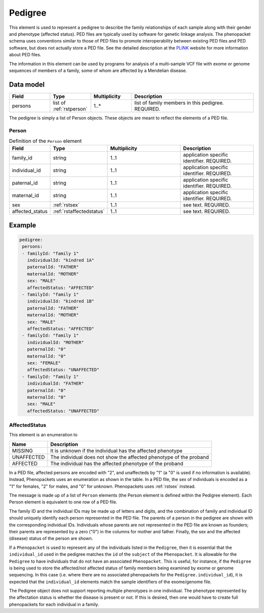 .. _rstpedigree:

########
Pedigree
########



This element is used to represent a pedigree to describe the family relationships of each sample along with their gender
and phenotype (affected status). PED files are typically used by software for genetic linkage analysis. The phenopacket
schema uses conventions similar to those of PED files to promote interoperability between existing PED files and PED
software, but does not actually store a PED file. See the detailed description at the `PLINK <http://zzz.bwh.harvard.edu/plink/data.shtml>`_
website for more information about PED files.

The information in this element can be used by programs for analysis of a multi-sample VCF file with exome or genome
sequences of members of a family, some of whom are affected by a Mendelian disease.


Data model
##########

.. list-table::
   :widths: 25 25 25 75
   :header-rows: 1

   * - Field
     - Type
     - Multiplicity
     - Description
   * - persons
     - list of :ref:`rstperson`
     - 1..*
     - list of family members in this pedigree. REQUIRED.


The pedigree is simply a list of Person objects. These objects are meant to reflect the elements of
a PED file.

.. _rstperson:

Person
~~~~~~


.. list-table:: Definition of the ``Person`` element
   :widths: 25 25 50 50
   :header-rows: 1

   * - Field
     - Type
     - Multiplicity
     - Description
   * - family_id
     - string
     - 1..1
     - application specific identifier. REQUIRED.
   * - individual_id
     - string
     - 1..1
     - application specific identifier. REQUIRED.
   * - paternal_id
     - string
     - 1..1
     - application specific identifier. REQUIRED.
   * - maternal_id
     - string
     - 1..1
     - application specific identifier. REQUIRED.
   * - sex
     - :ref:`rstsex`
     - 1..1
     - see text. REQUIRED.
   * - affected_status
     - :ref:`rstaffectedstatus`
     - 1..1
     - see text. REQUIRED.


Example
#######

.. code-block:: yaml

 pedigree:
  persons:
  - familyId: "family 1"
    individualId: "kindred 1A"
    paternalId: "FATHER"
    maternalId: "MOTHER"
    sex: "MALE"
    affectedStatus: "AFFECTED"
  - familyId: "family 1"
    individualId: "kindred 1B"
    paternalId: "FATHER"
    maternalId: "MOTHER"
    sex: "MALE"
    affectedStatus: "AFFECTED"
  - familyId: "family 1"
    individualId: "MOTHER"
    paternalId: "0"
    maternalId: "0"
    sex: "FEMALE"
    affectedStatus: "UNAFFECTED"
  - familyId: "family 1"
    individualId: "FATHER"
    paternalId: "0"
    maternalId: "0"
    sex: "MALE"
    affectedStatus: "UNAFFECTED"

.. _rstaffectedstatus:

AffectedStatus
~~~~~~~~~~~~~~

This element is an enumeration to

.. csv-table::
   :header: Name, Description

   MISSING, It is unknown if the individual has the affected phenotype
   UNAFFECTED, The individual does not show the affected phenotype of the proband
   AFFECTED, The individual has the affected phenotype of the proband

In a PED file, affected persons are encoded with "2", and unaffecteds by "1"
(a "0" is used if no information is available). Instead, Phenopackets uses an enumeration as shown in the table.
In a PED file, the sex of individuals is encoded as a "1" for females, "2" for males, and "0" for unknown. Phenopackets
uses :ref:`rstsex` instead.

The message is made up of a list of ``Person`` elements (the Person element is defined within the Pedigree element).
Each Person element is equivalent to one row of a PED file.

The family ID and the individual IDs may be made up of letters and digits, and the combination of
family and individual ID should uniquely identify each person represented in the PED file. The
parents of a person in the pedigree are shown with the corresponding individual IDs. Individuals whose parents are not
represented in the PED file are known as founders; their parents are represented by a zero ("0") in the
columns for mother and father. Finally, the sex and the affected (disease) status of the person are shown.

.. _pedigree_identifiers:

If a ``Phenopacket`` is used to represent any of the individuals listed in the ``Pedigree``, then it is essential that
the ``individual_id`` used in the pedigree matches the ``id`` of the ``subject`` of the ``Phenopacket``. It is allowable
for the ``Pedigree`` to have individuals that do not have an associated ``Phenopacket``. This is useful, for instance,
if the ``Pedigree`` is being used to store the affected/not affected status of family members being examined by exome or genome
sequencing. In this case (i.e. where there are no associated phenopackets for the ``Pedigree.individual_id``), it is
expected that the ``individual_id`` elements match the sample identifiers of the exome/genome file.

The Pedigree object  does not support reporting multiple phenotypes in one individual.
The phenotype represented by the affectation status is whether the disease is present or not.
If this is desired, then one would have to create full phenopackets for each individual in a family.





